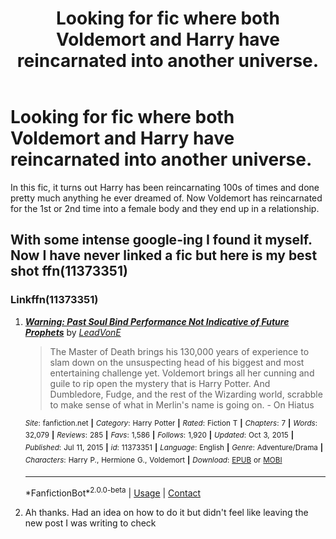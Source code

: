 #+TITLE: Looking for fic where both Voldemort and Harry have reincarnated into another universe.

* Looking for fic where both Voldemort and Harry have reincarnated into another universe.
:PROPERTIES:
:Author: Dark_Sun8888
:Score: 1
:DateUnix: 1612848467.0
:DateShort: 2021-Feb-09
:FlairText: What's That Fic?
:END:
In this fic, it turns out Harry has been reincarnating 100s of times and done pretty much anything he ever dreamed of. Now Voldemort has reincarnated for the 1st or 2nd time into a female body and they end up in a relationship.


** With some intense google-ing I found it myself. Now I have never linked a fic but here is my best shot ffn(11373351)
:PROPERTIES:
:Author: Dark_Sun8888
:Score: 1
:DateUnix: 1612850090.0
:DateShort: 2021-Feb-09
:END:

*** Linkffn(11373351)
:PROPERTIES:
:Author: Osirisreborn
:Score: 2
:DateUnix: 1612857961.0
:DateShort: 2021-Feb-09
:END:

**** [[https://www.fanfiction.net/s/11373351/1/][*/Warning: Past Soul Bind Performance Not Indicative of Future Prophets/*]] by [[https://www.fanfiction.net/u/6791440/LeadVonE][/LeadVonE/]]

#+begin_quote
  The Master of Death brings his 130,000 years of experience to slam down on the unsuspecting head of his biggest and most entertaining challenge yet. Voldemort brings all her cunning and guile to rip open the mystery that is Harry Potter. And Dumbledore, Fudge, and the rest of the Wizarding world, scrabble to make sense of what in Merlin's name is going on. - On Hiatus
#+end_quote

^{/Site/:} ^{fanfiction.net} ^{*|*} ^{/Category/:} ^{Harry} ^{Potter} ^{*|*} ^{/Rated/:} ^{Fiction} ^{T} ^{*|*} ^{/Chapters/:} ^{7} ^{*|*} ^{/Words/:} ^{32,079} ^{*|*} ^{/Reviews/:} ^{285} ^{*|*} ^{/Favs/:} ^{1,586} ^{*|*} ^{/Follows/:} ^{1,920} ^{*|*} ^{/Updated/:} ^{Oct} ^{3,} ^{2015} ^{*|*} ^{/Published/:} ^{Jul} ^{11,} ^{2015} ^{*|*} ^{/id/:} ^{11373351} ^{*|*} ^{/Language/:} ^{English} ^{*|*} ^{/Genre/:} ^{Adventure/Drama} ^{*|*} ^{/Characters/:} ^{Harry} ^{P.,} ^{Hermione} ^{G.,} ^{Voldemort} ^{*|*} ^{/Download/:} ^{[[http://www.ff2ebook.com/old/ffn-bot/index.php?id=11373351&source=ff&filetype=epub][EPUB]]} ^{or} ^{[[http://www.ff2ebook.com/old/ffn-bot/index.php?id=11373351&source=ff&filetype=mobi][MOBI]]}

--------------

*FanfictionBot*^{2.0.0-beta} | [[https://github.com/FanfictionBot/reddit-ffn-bot/wiki/Usage][Usage]] | [[https://www.reddit.com/message/compose?to=tusing][Contact]]
:PROPERTIES:
:Author: FanfictionBot
:Score: 1
:DateUnix: 1612857982.0
:DateShort: 2021-Feb-09
:END:


**** Ah thanks. Had an idea on how to do it but didn't feel like leaving the new post I was writing to check
:PROPERTIES:
:Author: Dark_Sun8888
:Score: 1
:DateUnix: 1612874339.0
:DateShort: 2021-Feb-09
:END:
